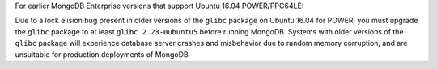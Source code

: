 For earlier MongoDB Enterprise versions that support Ubuntu 16.04
POWER/PPC64LE:

Due to a lock elision bug present in older versions
of the ``glibc`` package on Ubuntu 16.04 for POWER, you must
upgrade the ``glibc`` package to at least ``glibc 2.23-0ubuntu5``
before running MongoDB. Systems with older versions of the
``glibc`` package will experience database server crashes and
misbehavior due to random memory corruption, and are unsuitable
for production deployments of MongoDB
